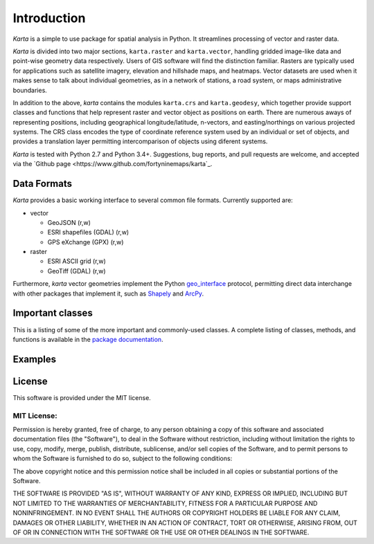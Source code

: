 Introduction
============

*Karta* is a simple to use package for spatial analysis in Python. It
streamlines processing of vector and raster data.

*Karta* is divided into two major sections, ``karta.raster`` and
``karta.vector``, handling gridded image-like data and point-wise geometry data
respectively. Users of GIS software will find the distinction familiar. Rasters
are typically used for applications such as satellite imagery, elevation and
hillshade maps, and heatmaps. Vector datasets are used when it makes sense to
talk about individual geometries, as in a network of stations, a road system, or
maps administrative boundaries.

In addition to the above, *karta* contains the modules ``karta.crs`` and
``karta.geodesy``, which together provide support classes and functions that
help represent raster and vector object as positions on earth. There are
numerous aways of representing positions, including geographical
longitude/latitude, n-vectors, and easting/northings on various projected
systems. The CRS class encodes the type of coordinate reference system used by
an individual or set of objects, and provides a translation layer permitting
intercomparison of objects using diferent systems.

*Karta* is tested with Python 2.7 and Python 3.4+. Suggestions, bug reports, and
pull requests are welcome, and accepted via the `Github page
<https://www.github.com/fortyninemaps/karta`_.

Data Formats
------------

*Karta* provides a basic working interface to several common file formats.
Currently supported are:

-  vector

   -  GeoJSON (r,w)
   -  ESRI shapefiles (GDAL) (r,w)
   -  GPS eXchange (GPX) (r,w)

-  raster

   -  ESRI ASCII grid (r,w)
   -  GeoTiff (GDAL) (r,w)

Furthermore, *karta* vector geometries implement the Python geo_interface_
protocol, permitting direct data interchange with other packages that implement
it, such as Shapely_ and ArcPy_.

.. _geo_interface: https://gist.github.com/sgillies/2217756
.. _Shapely: https://github.com/Toblerity/Shapely
.. _ArcPy: http://help.arcgis.com/en/arcgisdesktop/10.0/help/index.html#//000v00000153000000

Important classes
-----------------

This is a listing of some of the more important and commonly-used classes. A
complete listing of classes, methods, and functions is available in the `package
documentation`_. 

.. _package documentation: reference.html


Examples
--------

License
-------

This software is provided under the MIT license.

MIT License:
++++++++++++

Permission is hereby granted, free of charge, to any person obtaining a
copy of this software and associated documentation files (the
"Software"), to deal in the Software without restriction, including
without limitation the rights to use, copy, modify, merge, publish,
distribute, sublicense, and/or sell copies of the Software, and to
permit persons to whom the Software is furnished to do so, subject to
the following conditions:

The above copyright notice and this permission notice shall be included
in all copies or substantial portions of the Software.

THE SOFTWARE IS PROVIDED "AS IS", WITHOUT WARRANTY OF ANY KIND, EXPRESS
OR IMPLIED, INCLUDING BUT NOT LIMITED TO THE WARRANTIES OF
MERCHANTABILITY, FITNESS FOR A PARTICULAR PURPOSE AND NONINFRINGEMENT.
IN NO EVENT SHALL THE AUTHORS OR COPYRIGHT HOLDERS BE LIABLE FOR ANY
CLAIM, DAMAGES OR OTHER LIABILITY, WHETHER IN AN ACTION OF CONTRACT,
TORT OR OTHERWISE, ARISING FROM, OUT OF OR IN CONNECTION WITH THE
SOFTWARE OR THE USE OR OTHER DEALINGS IN THE SOFTWARE.

